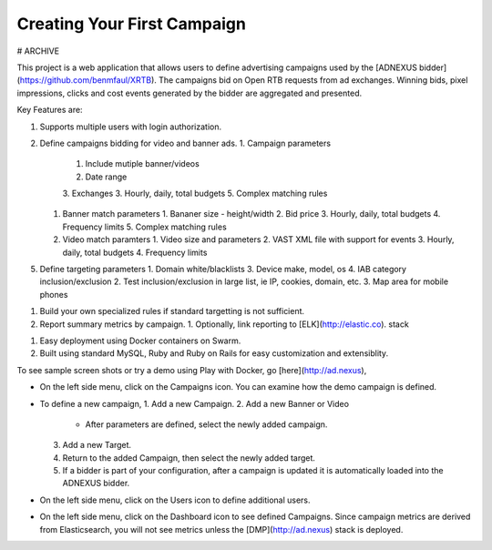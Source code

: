 Creating Your First Campaign
============================


# ARCHIVE

This project is a web application that allows users to define advertising campaigns used by the
[ADNEXUS bidder](https://github.com/benmfaul/XRTB).
The campaigns bid on Open RTB requests from ad exchanges.
Winning bids, pixel impressions, clicks and cost events generated by the bidder are aggregated and presented.

Key Features are:

1. Supports multiple users with login authorization.
2. Define campaigns bidding for video and banner ads.
   1. Campaign parameters
      1. Include mutiple banner/videos
      2. Date range
      3. Exchanges
      3. Hourly, daily, total budgets
      5. Complex matching rules
   1. Banner match parameters
      1. Bananer size - height/width
      2. Bid price
      3. Hourly, daily, total budgets
      4. Frequency limits
      5. Complex matching rules
   2. Video match paramters
      1. Video size and parameters
      2. VAST XML file with support for events
      3. Hourly, daily, total budgets
      4. Frequency limits
5. Define targeting parameters
   1. Domain white/blacklists
   3. Device make, model, os
   4. IAB category inclusion/exclusion
   2. Test inclusion/exclusion in large list, ie IP, cookies, domain, etc.
   3. Map area for mobile phones
1. Build your own specialized rules if standard targetting is not sufficient.
2. Report summary metrics by campaign.
   1. Optionally, link reporting to [ELK](http://elastic.co).  stack
1. Easy deployment using Docker containers on Swarm.
2. Built using standard MySQL, Ruby and Ruby on Rails for easy customization and extensiblity.

To see sample screen shots or try a demo using Play with Docker, go [here](http://ad.nexus),

* On the left side menu, click on the Campaigns icon. You can examine how the demo campaign is defined.
* To define a new campaign,
  1. Add a new Campaign.
  2. Add a new Banner or Video
     - After parameters are defined, select the newly added campaign.
  3. Add a new Target.
  4. Return to the added Campaign, then select the newly added target.
  5. If a bidder is part of your configuration, after a campaign is updated it is automatically loaded into the ADNEXUS bidder.
* On the left side menu, click on the Users icon to define additional users.
* On the left side menu, click on the Dashboard icon to see defined Campaigns. Since campaign metrics are derived from Elasticsearch, you will not see metrics unless the [DMP](http://ad.nexus) stack is deployed.
